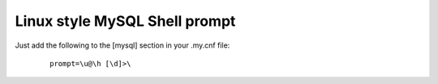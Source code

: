 Linux style MySQL Shell prompt
==============================

Just add the following to the [mysql] section in your .my.cnf file:
    ::

        prompt=\u@\h [\d]>\


.. categories:: none
.. tags:: none
.. comments::
.. author:: beberlei <kontakt@beberlei.de>